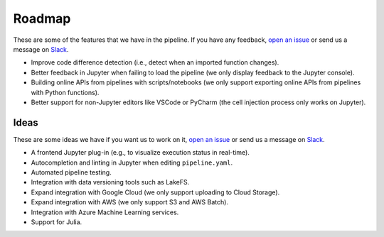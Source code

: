 Roadmap
=======

These are some of the features that we have in the pipeline. If you have any feedback, `open an issue <https://github.com/ploomber/ploomber/issues/new?title=Roadmap>`_ or send us a message on `Slack <http://community.ploomber.io>`_.

- Improve code difference detection (i.e., detect when an imported function changes).
- Better feedback in Jupyter when failing to load the pipeline (we only display feedback to the Jupyter console).
- Building online APIs from pipelines with scripts/notebooks (we only support exporting online APIs from pipelines with Python functions).
- Better support for non-Jupyter editors like VSCode or PyCharm (the cell injection process only works on Jupyter).

Ideas
*****

These are some ideas we have if you want us to work on it, `open an issue <https://github.com/ploomber/ploomber/issues/new?title=Roadmap>`_ or send us a message on `Slack <http://community.ploomber.io>`_.

- A frontend Jupyter plug-in (e.g., to visualize execution status in real-time).
- Autocompletion and linting in Jupyter when editing ``pipeline.yaml``.
- Automated pipeline testing.
- Integration with data versioning tools such as LakeFS.
- Expand integration with Google Cloud (we only support uploading to Cloud Storage).
- Expand integration with AWS (we only support S3 and AWS Batch).
- Integration with Azure Machine Learning services.
- Support for Julia.